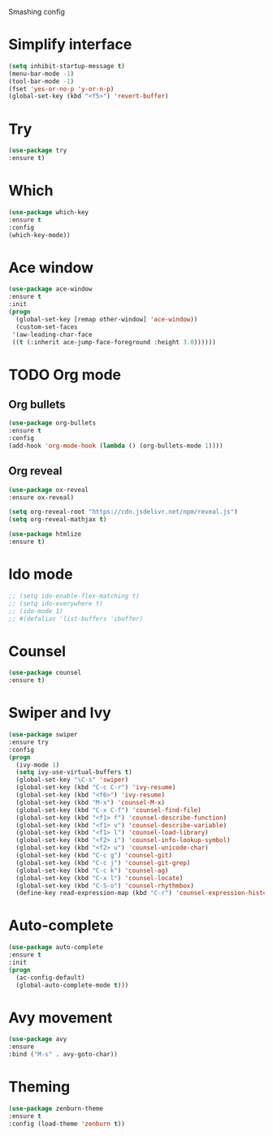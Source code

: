 #+STARTIP: overview

Smashing config

* Simplify interface
   #+BEGIN_SRC emacs-lisp
     (setq inhibit-startup-message t)
     (menu-bar-mode -1)
     (tool-bar-mode -1)
     (fset 'yes-or-no-p 'y-or-n-p)
     (global-set-key (kbd "<f5>") 'revert-buffer)
  #+END_SRC

* Try
  #+BEGIN_SRC emacs-lisp
  (use-package try
  :ensure t)
  #+END_SRC

* Which
  #+BEGIN_SRC emacs-lisp
  (use-package which-key
  :ensure t
  :config
  (which-key-mode))
  #+END_SRC

* Ace window
  #+BEGIN_SRC emacs-lisp
  (use-package ace-window
  :ensure t
  :init
  (progn
    (global-set-key [remap other-window] 'ace-window))
    (custom-set-faces
   '(aw-leading-char-face
   ((t (:inherit ace-jump-face-foreground :height 3.0))))))
   #+END_SRC
   
* TODO Org mode
** Org bullets
  #+BEGIN_SRC emacs-lisp
  (use-package org-bullets
  :ensure t
  :config
  (add-hook 'org-mode-hook (lambda () (org-bullets-mode 1))))
  #+END_SRC
** Org reveal
   #+BEGIN_SRC emacs-lisp
   (use-package ox-reveal
   :ensure ox-reveal)

   (setq org-reveal-root "https://cdn.jsdelivr.net/npm/reveal.js")
   (setq org-reveal-mathjax t)

   (use-package htmlize
   :ensure t)
   #+END_SRC

   #+RESULTS:

* Ido mode
  #+BEGIN_SRC emacs-lisp
  ;; (setq ido-enable-flex-matching t)
  ;; (setq ido-everywhere t)
  ;; (ido-mode 1)
  ;; #(defalias 'list-buffers 'ibuffer)
  #+END_SRC
* Counsel
  #+BEGIN_SRC emacs-lisp
  (use-package counsel
  :ensure t)
  #+END_SRC
  
* Swiper and Ivy
  #+BEGIN_SRC emacs-lisp
  (use-package swiper
  :ensure try
  :config
  (progn
    (ivy-mode 1)
    (setq ivy-use-virtual-buffers t)
    (global-set-key "\C-s" 'swiper)
    (global-set-key (kbd "C-c C-r") 'ivy-resume)
    (global-set-key (kbd "<f6>") 'ivy-resume)
    (global-set-key (kbd "M-x") 'counsel-M-x)
    (global-set-key (kbd "C-x C-f") 'counsel-find-file)
    (global-set-key (kbd "<f1> f") 'counsel-describe-function)
    (global-set-key (kbd "<f1> v") 'counsel-describe-variable)
    (global-set-key (kbd "<f1> l") 'counsel-load-library)
    (global-set-key (kbd "<f2> i") 'counsel-info-lookup-symbol)
    (global-set-key (kbd "<f2> u") 'counsel-unicode-char)
    (global-set-key (kbd "C-c g") 'counsel-git)
    (global-set-key (kbd "C-c j") 'counsel-git-grep)
    (global-set-key (kbd "C-c k") 'counsel-ag)
    (global-set-key (kbd "C-x l") 'counsel-locate)
    (global-set-key (kbd "C-S-o") 'counsel-rhythmbox)
    (define-key read-expression-map (kbd "C-r") 'counsel-expression-history)))
  #+END_SRC

* Auto-complete
  #+BEGIN_SRC emacs-lisp
  (use-package auto-complete
  :ensure t
  :init
  (progn
    (ac-config-default)
    (global-auto-complete-mode t)))
  #+END_SRC

* Avy movement
  #+BEGIN_SRC emacs-lisp
  (use-package avy
  :ensure
  :bind ("M-s" . avy-goto-char))
  #+END_SRC

* Theming
  #+BEGIN_SRC emacs-lisp
  (use-package zenburn-theme
  :ensure t
  :config (load-theme 'zenburn t))
  #+END_SRC
